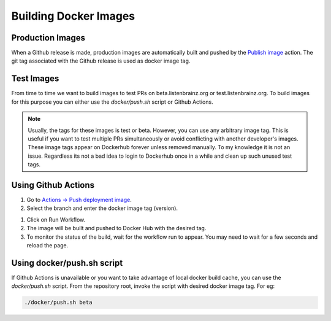 Building Docker Images
======================

Production Images
^^^^^^^^^^^^^^^^^
When a Github release is made, production images are automatically built and pushed by the
`Publish image <https://github.com/metabrainz/listenbrainz-server/actions/workflows/deploy-image.yml>`_ action.
The git tag associated with the Github release is used as docker image tag.


Test Images
^^^^^^^^^^^

From time to time we want to build images to test PRs on beta.listenbrainz.org or test.listenbrainz.org. To build
images for this purpose you can either use the `docker/push.sh` script or Github Actions.

.. note::

    Usually, the tags for these images is test or beta. However, you can use any arbitrary image tag. This is
    useful if you want to test multiple PRs simultaneously or avoid conflicting with another developer's images.
    These image tags appear on Dockerhub forever unless removed manually. To my knowledge it is not an issue.
    Regardless its not a bad idea to login to Dockerhub once in a while and clean up such unused test tags.

Using Github Actions
^^^^^^^^^^^^^^^^^^^^

#. Go to `Actions -> Push deployment image <https://github.com/metabrainz/listenbrainz-server/actions/workflows/push-dev-image.yml>`_.
#. Select the branch and enter the docker image tag (version).

.. image:: ../images/release-workflow.png
  :alt: Action Workflow Invoking Screenshot

#. Click on Run Workflow.
#. The image will be built and pushed to Docker Hub with the desired tag.
#. To monitor the status of the build, wait for the workflow run to appear. You may need to wait for a
   few seconds and reload the page.

.. image:: ../images/release-result.png
  :alt: Action Workflow Running Screenshot


Using docker/push.sh script
^^^^^^^^^^^^^^^^^^^^^^^^^^^

If Github Actions is unavailable or you want to take advantage of local docker build cache, you can use the
`docker/push.sh` script. From the repository root, invoke the script with desired docker image tag. For eg:

.. code-block:: bash

    ./docker/push.sh beta
